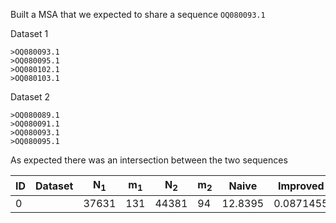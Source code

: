 Built a MSA that we expected to share a sequence ~OQ080093.1~

Dataset 1
#+BEGIN_SRC
>OQ080093.1
>OQ080095.1
>OQ080102.1
>OQ080103.1
#+END_SRC

Dataset 2
#+BEGIN_SRC
>OQ080089.1
>OQ080091.1
>OQ080093.1
>OQ080095.1
#+END_SRC

As expected there was an intersection between the two sequences

| ID | Dataset |   N_1 | m_1 |   N_2 | m_2 |   Naive |  Improved |
|----+---------+-------+-----+-------+-----+---------+-----------|
|  0 |         | 37631 | 131 | 44381 |  94 | 12.8395 | 0.0871455 |
